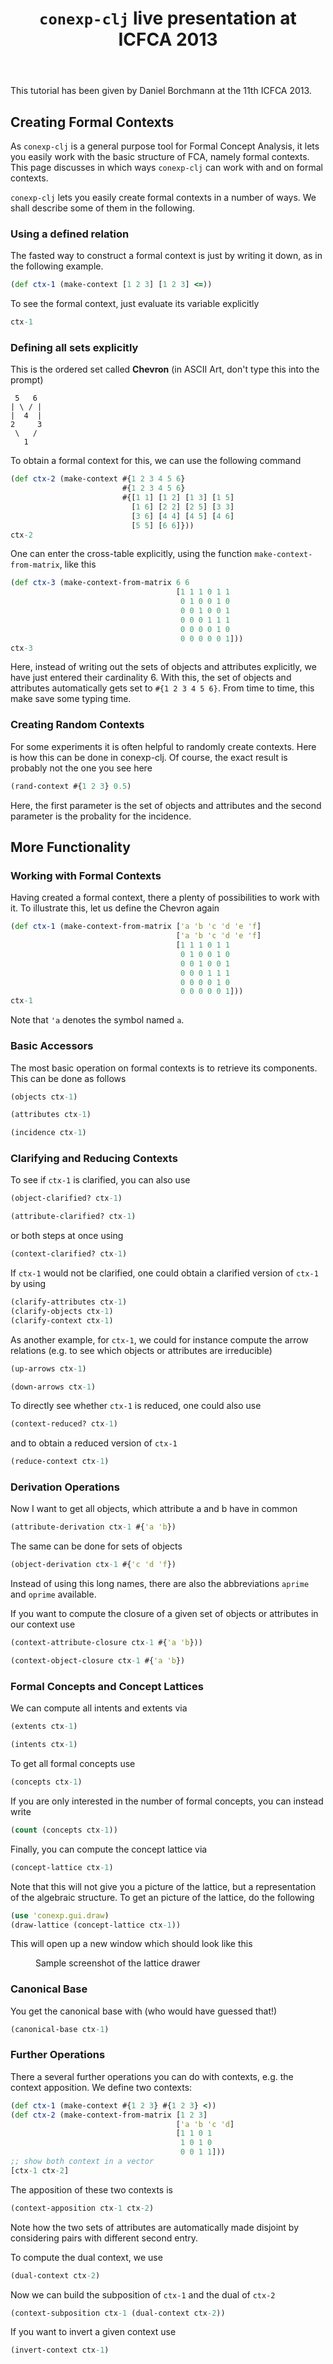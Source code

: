 #+title: ~conexp-clj~ live presentation at ICFCA 2013

#+property: header-args :wrap src text :exports both
#+property: header-args:text :eval never

This tutorial has been given by Daniel Borchmann at the 11th ICFCA 2013.

** Creating Formal Contexts

As ~conexp-clj~ is a general purpose tool for Formal Concept Analysis, it lets
you easily work with the basic structure of FCA, namely formal contexts.  This
page discusses in which ways ~conexp-clj~ can work with and on formal contexts.

~conexp-clj~ lets you easily create formal contexts in a number of ways.  We
shall describe some of them in the following.

*** Using a defined relation

The fasted way to construct a formal context is just by writing it down, as in the
following example.

#+begin_src clojure :results silent
(def ctx-1 (make-context [1 2 3] [1 2 3] <=))
#+end_src

To see the formal context, just evaluate its variable explicitly

#+begin_src clojure
ctx-1
#+end_src

#+RESULTS:
#+begin_src text
  |1 2 3 
--+------
1 |x x x 
2 |. x x 
3 |. . x 

#+end_src

*** Defining all sets explicitly

This is the ordered set called *Chevron* (in ASCII Art, don't type this into the
prompt)

#+begin_src text
 5   6
| \ / |
|  4  |
2     3
 \   /
   1
#+end_src

To obtain a formal context for this, we can use the following command

#+begin_src clojure
(def ctx-2 (make-context #{1 2 3 4 5 6}
                         #{1 2 3 4 5 6}
                         #{[1 1] [1 2] [1 3] [1 5]
                           [1 6] [2 2] [2 5] [3 3]
                           [3 6] [4 4] [4 5] [4 6]
                           [5 5] [6 6]}))
ctx-2
#+end_src

#+RESULTS:
#+begin_src text
  |1 2 3 4 5 6 
--+------------
1 |x x x . x x 
2 |. x . . x . 
3 |. . x . . x 
4 |. . . x x x 
5 |. . . . x . 
6 |. . . . . x 

#+end_src

One can enter the cross-table explicitly, using the function ~make-context-from-matrix~,
like this

#+begin_src clojure
(def ctx-3 (make-context-from-matrix 6 6
                                     [1 1 1 0 1 1
                                      0 1 0 0 1 0
                                      0 0 1 0 0 1
                                      0 0 0 1 1 1
                                      0 0 0 0 1 0
                                      0 0 0 0 0 1]))
ctx-3
#+end_src

#+RESULTS:
#+begin_src text
  |0 1 2 3 4 5 
--+------------
0 |x x x . x x 
1 |. x . . x . 
2 |. . x . . x 
3 |. . . x x x 
4 |. . . . x . 
5 |. . . . . x 

#+end_src

Here, instead of writing out the sets of objects and attributes explicitly, we
have just entered their cardinality 6.  With this, the set of objects and
attributes automatically gets set to ~#{1 2 3 4 5 6}~.  From time to time, this
make save some typing time.

*** Creating Random Contexts

For some experiments it is often helpful to randomly create contexts.  Here is how this
can be done in conexp-clj.  Of course, the exact result is probably not the one you see
here

#+begin_src clojure
(rand-context #{1 2 3} 0.5)
#+end_src

#+RESULTS:
#+begin_src text
  |1 2 3 
--+------
1 |. . . 
2 |. . . 
3 |x . . 

#+end_src

Here, the first parameter is the set of objects and attributes and the second parameter is
the probality for the incidence.

** More Functionality

*** Working with Formal Contexts

Having created a formal context, there a plenty of possibilities to work with it.  To
illustrate this, let us define the Chevron again

#+begin_src clojure
(def ctx-1 (make-context-from-matrix ['a 'b 'c 'd 'e 'f]
                                     ['a 'b 'c 'd 'e 'f]
                                     [1 1 1 0 1 1
                                      0 1 0 0 1 0
                                      0 0 1 0 0 1
                                      0 0 0 1 1 1
                                      0 0 0 0 1 0
                                      0 0 0 0 0 1]))
ctx-1
#+end_src

#+RESULTS:
#+begin_src text
  |a b c d e f 
--+------------
a |x x x . x x 
b |. x . . x . 
c |. . x . . x 
d |. . . x x x 
e |. . . . x . 
f |. . . . . x 

#+end_src

Note that ='a= denotes the symbol named ~a~.

*** Basic Accessors

The most basic operation on formal contexts is to retrieve its components.  This
can be done as follows

#+begin_src clojure
(objects ctx-1)
#+end_src

#+RESULTS:
#+begin_src text
#{a e c b d f}
#+end_src

#+begin_src clojure
(attributes ctx-1)
#+end_src

#+RESULTS:
#+begin_src text
#{a e c b d f}
#+end_src

#+begin_src clojure
(incidence ctx-1)
#+end_src

#+RESULTS:
#+begin_src text
#{[a f] [a a] [f f] [c c] [d f] [a e] [d e] [a b] [c f] [d d] [a c]
  [e e] [b b] [b e]}
#+end_src

*** Clarifying and Reducing Contexts

To see if ~ctx-1~ is clarified, you can also use

#+begin_src clojure :results output
(object-clarified? ctx-1)
#+end_src

#+RESULTS:
#+begin_src text
true
#+end_src

#+begin_src clojure
(attribute-clarified? ctx-1)
#+end_src

#+RESULTS:
#+begin_src text
true
#+end_src

or both steps at once using

#+begin_src clojure
(context-clarified? ctx-1)
#+end_src

#+RESULTS:
#+begin_src text
true
#+end_src

If ~ctx-1~ would not be clarified, one could obtain a clarified version of
~ctx-1~ by using

#+begin_src clojure :eval never
(clarify-attributes ctx-1)
(clarify-objects ctx-1)
(clarify-context ctx-1)
#+end_src

As another example, for ~ctx-1~, we could for instance compute the arrow relations
(e.g. to see which objects or attributes are irreducible)

#+begin_src clojure :results output
(up-arrows ctx-1)
#+end_src

#+RESULTS:
#+begin_src text
#{[d c] [e b] [f c] [e f] [f e] [b f] [a d] [d b] [c e]}
#+end_src

#+begin_src clojure
(down-arrows ctx-1)
#+end_src

#+RESULTS:
#+begin_src text
#{[c b] [d c] [b a] [b f] [a d] [b c] [d b] [c a] [c e] [d a]}
#+end_src

To directly see whether ~ctx-1~ is reduced, one could also use

#+begin_src clojure
(context-reduced? ctx-1)
#+end_src

#+RESULTS:
#+begin_src text
false
#+end_src

and to obtain a reduced version of ~ctx-1~

#+begin_src clojure
(reduce-context ctx-1)
#+end_src

#+RESULTS:
#+begin_src text
  |b c d e f 
--+----------
a |x x . x x 
b |x . . x . 
c |. x . . x 
d |. . x x x 

#+end_src

*** Derivation Operations

Now I want to get all objects, which attribute a and b have in common

#+begin_src clojure
(attribute-derivation ctx-1 #{'a 'b})
#+end_src

#+RESULTS:
#+begin_src text
#{a}
#+end_src

The same can be done for sets of objects

#+begin_src clojure
(object-derivation ctx-1 #{'c 'd 'f})
#+end_src

#+RESULTS:
#+begin_src text
#{f}
#+end_src

Instead of using this long names, there are also the abbreviations ~aprime~ and
~oprime~ available.

If you want to compute the closure of a given set of objects or attributes in
our context use

#+begin_src clojure
(context-attribute-closure ctx-1 #{'a 'b}))
#+end_src

#+RESULTS:
#+begin_src text
#{a e c b f}
class clojure.lang.LispReader$ReaderExceptionclass java.lang.RuntimeExceptionRuntimeException Unmatched delimiter: )  clojure.lang.Util.runtimeException (Util.java:221)
#+end_src

#+begin_src clojure
(context-object-closure ctx-1 #{'a 'b})
#+end_src

#+RESULTS:
#+begin_src text
#{a b}
#+end_src

*** Formal Concepts and Concept Lattices

We can compute all intents and extents via

#+begin_src clojure
(extents ctx-1)
#+end_src

#+RESULTS:
#+begin_src text
(#{}
 #{d}
 #{a}
 #{a d}
 #{a b}
 #{a c}
 #{a c d f}
 #{a e b d}
 #{a e c b d f})
#+end_src

#+begin_src clojure
(intents ctx-1)
#+end_src

#+RESULTS:
#+begin_src text
(#{}
 #{f}
 #{c f}
 #{e}
 #{e f}
 #{e d f}
 #{e b}
 #{a e c b f}
 #{a e c b d f})
#+end_src

To get all formal concepts use

#+begin_src clojure
(concepts ctx-1)
#+end_src

#+RESULTS:
#+begin_src text
([#{a e c b d f} #{}]
 [#{a} #{a e c b f}]
 [#{} #{a e c b d f}]
 [#{a e b d} #{e}]
 [#{a b} #{e b}]
 [#{d} #{e d f}]
 [#{a d} #{e f}]
 [#{a c} #{c f}]
 [#{a c d f} #{f}])
#+end_src

If you are only interested in the number of formal concepts, you can instead write

#+begin_src clojure
(count (concepts ctx-1))
#+end_src

#+RESULTS:
#+begin_src text
9
#+end_src

Finally, you can compute the concept lattice via

#+begin_src clojure
(concept-lattice ctx-1)
#+end_src

#+RESULTS:
#+begin_src text
Lattice on 9 elements.
#+end_src

Note that this will not give you a picture of the lattice, but a representation of the
algebraic structure.  To get an picture of the lattice, do the following

#+begin_src clojure :eval never
(use 'conexp.gui.draw)
(draw-lattice (concept-lattice ctx-1))
#+end_src

This will open up a new window which should look like this

#+caption: Sample screenshot of the lattice drawer
[[../../images/cevron-concept-lattice.png]]

*** Canonical Base

You get the canonical base with (who would have guessed that!)

#+begin_src clojure
(canonical-base ctx-1)
#+end_src

#+RESULTS:
#+begin_src text
((#{d} ⟶ #{e f})
 (#{b} ⟶ #{e})
 (#{c} ⟶ #{f})
 (#{e b f} ⟶ #{a c})
 (#{e c f} ⟶ #{a b})
 (#{a} ⟶ #{e c b f}))
#+end_src

*** Further Operations

There a several further operations you can do with contexts, e.g. the context
apposition. We define two contexts:

#+begin_src clojure
(def ctx-1 (make-context #{1 2 3} #{1 2 3} <))
(def ctx-2 (make-context-from-matrix [1 2 3]
                                     ['a 'b 'c 'd]
                                     [1 1 0 1
                                      1 0 1 0
                                      0 0 1 1]))
;; show both context in a vector
[ctx-1 ctx-2]
#+end_src

#+RESULTS:
#+begin_src text
[  |1 2 3 
--+------
1 |. x x 
2 |. . x 
3 |. . . 
   |a b c d 
--+--------
1 |x x . x 
2 |x . x . 
3 |. . x x 
]
#+end_src

The apposition of these two contexts is

#+begin_src clojure
(context-apposition ctx-1 ctx-2)
#+end_src

#+RESULTS:
#+begin_src text
  |[1 0] [2 0] [3 0] [a 1] [b 1] [c 1] [d 1] 
--+------------------------------------------
1 |.     x     x     x     x     .     x     
2 |.     .     x     x     .     x     .     
3 |.     .     .     .     .     x     x     

#+end_src

Note how the two sets of attributes are automatically made disjoint by
considering pairs with different second entry.

To compute the dual context, we use

#+begin_src clojure
(dual-context ctx-2)
#+end_src

#+RESULTS:
#+begin_src text
  |1 2 3 
--+------
a |x x . 
b |x . . 
c |. x x 
d |x . x 

#+end_src

Now we can build the subposition of ~ctx-1~ and the dual of ~ctx-2~

#+begin_src clojure
(context-subposition ctx-1 (dual-context ctx-2))
#+end_src

#+RESULTS:
#+begin_src text
      |1 2 3 
------+------
[1 0] |. x x 
[2 0] |. . x 
[3 0] |. . . 
[a 1] |x x . 
[b 1] |x . . 
[c 1] |. x x 
[d 1] |x . x 

#+end_src

If you want to invert a given context use

#+begin_src clojure
(invert-context ctx-1)
#+end_src

#+RESULTS:
#+begin_src text
  |1 2 3 
--+------
1 |x . . 
2 |x x . 
3 |x x x 

#+end_src
